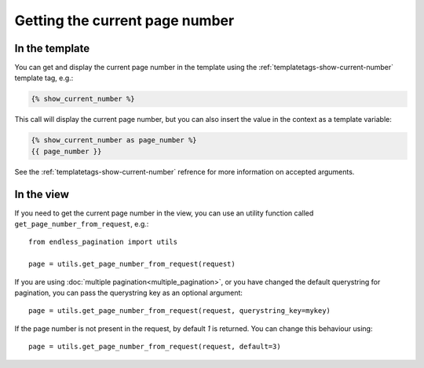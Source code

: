 Getting the current page number
===============================

In the template
~~~~~~~~~~~~~~~

You can get and display the current page number in the template using
the :ref:`templatetags-show-current-number` template tag, e.g.:

.. code-block:: html+django

    {% show_current_number %}

This call will display the current page number, but you can also
insert the value in the context as a template variable:

.. code-block:: html+django


    {% show_current_number as page_number %}
    {{ page_number }}

See the :ref:`templatetags-show-current-number` refrence for more information
on accepted arguments.

In the view
~~~~~~~~~~~

If you need to get the current page number in the view, you can use an utility
function called ``get_page_number_from_request``, e.g.::

    from endless_pagination import utils

    page = utils.get_page_number_from_request(request)

If you are using :doc:`multiple pagination<multiple_pagination>`, or you have
changed the default querystring for pagination, you can pass the querystring
key as an optional argument::

    page = utils.get_page_number_from_request(request, querystring_key=mykey)

If the page number is not present in the request, by default *1* is returned.
You can change this behaviour using::

    page = utils.get_page_number_from_request(request, default=3)

